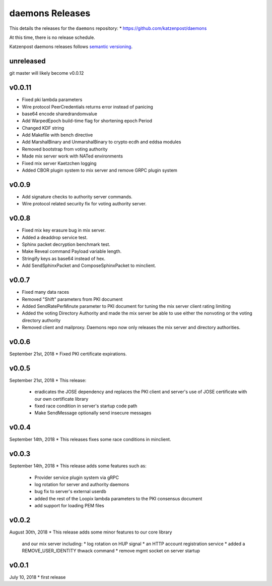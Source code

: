 
daemons Releases
================

This details the releases for the ``daemons`` repository:
* https://github.com/katzenpost/daemons

At this time, there is no release schedule.

Katzenpost daemons releases follows `semantic versioning <https://semver.org/>`_.

unreleased
----------

git master will likely become v0.0.12

v0.0.11
-------
* Fixed pki lambda parameters
* Wire protocol PeerCredentials returns error instead of panicing
* base64 encode sharedrandomvalue
* Add WarpedEpoch build-time flag for shortening epoch Period
* Changed KDF string
* Add Makefile with bench directive
* Add MarshalBinary and UnmarshalBinary to crypto ecdh and eddsa modules
* Removed bootstrap from voting authority
* Made mix server work with NATed environments
* Fixed mix server Kaetzchen logging
* Added CBOR plugin system to mix server and remove GRPC plugin system

v0.0.9
------
* Add signature checks to authority server commands.
* Wire protocol related security fix for voting authority server.

v0.0.8
------

* Fixed mix key erasure bug in mix server.
* Added a deaddrop service test.
* Sphinx packet decryption benchmark test.
* Make Reveal command Payload variable length.
* Stringify keys as base64 instead of hex.
* Add SendSphinxPacket and ComposeSphinxPacket to minclient.

v0.0.7
------

* Fixed many data races
* Removed "Shift" parameters from PKI document
* Added SendRatePerMinute parameter to PKI document
  for tuning the mix server client rating limiting
* Added the voting Directory Authority
  and made the mix server be able to use either the nonvoting
  or the voting directory authority
* Removed client and mailproxy. Daemons repo now only
  releases the mix server and directory authorities.

v0.0.6
------

September 21st, 2018
* Fixed PKI certificate expirations.

v0.0.5
------

September 21st, 2018
* This release:
  * eradicates the JOSE dependency and replaces
    the PKI client and server's use of JOSE
    certificate with our own certificate library
  * fixed race condition in server's startup code path
  * Make SendMessage optionally send insecure messages

v0.0.4
------

September 14th, 2018
* This releases fixes some race conditions in minclient.


v0.0.3
------

September 14th, 2018
* This release adds some features such as:
  * Provider service plugin system via gRPC
  * log rotation for server and authority daemons
  * bug fix to server's external userdb
  * added the rest of the Loopix lambda parameters
    to the PKI consensus document
  * add support for loading PEM files


v0.0.2
------

August 30th, 2018
* This release adds some minor features to our core library
  and our mix server including:
  * log rotation on HUP signal
  * an HTTP account registration service
  * added a REMOVE_USER_IDENTITY thwack command
  * remove mgmt socket on server startup


v0.0.1
-------

July 10, 2018
* first release
